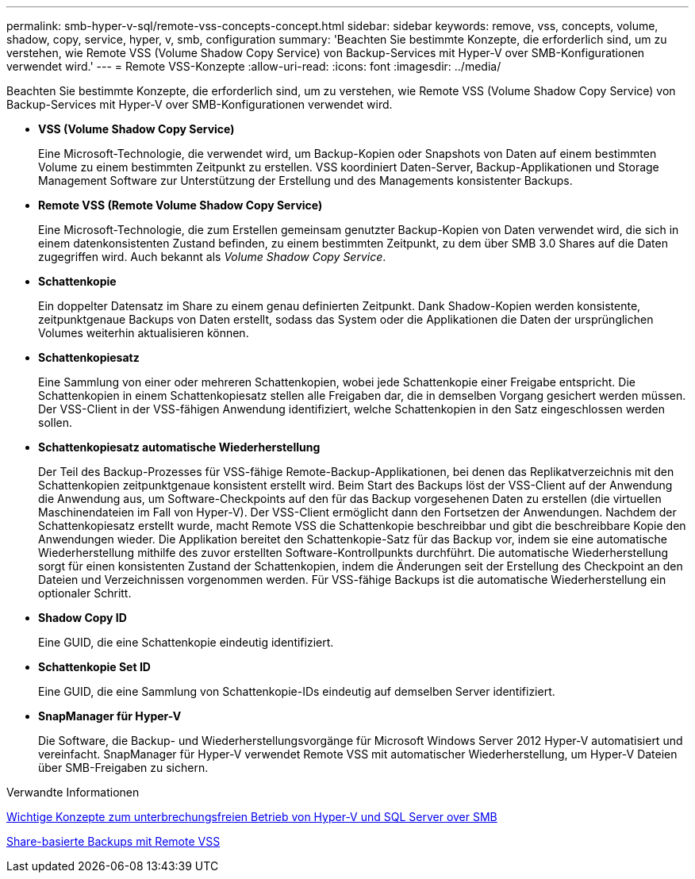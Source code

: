 ---
permalink: smb-hyper-v-sql/remote-vss-concepts-concept.html 
sidebar: sidebar 
keywords: remove, vss, concepts, volume, shadow, copy, service, hyper, v, smb, configuration 
summary: 'Beachten Sie bestimmte Konzepte, die erforderlich sind, um zu verstehen, wie Remote VSS (Volume Shadow Copy Service) von Backup-Services mit Hyper-V over SMB-Konfigurationen verwendet wird.' 
---
= Remote VSS-Konzepte
:allow-uri-read: 
:icons: font
:imagesdir: ../media/


[role="lead"]
Beachten Sie bestimmte Konzepte, die erforderlich sind, um zu verstehen, wie Remote VSS (Volume Shadow Copy Service) von Backup-Services mit Hyper-V over SMB-Konfigurationen verwendet wird.

* *VSS (Volume Shadow Copy Service)*
+
Eine Microsoft-Technologie, die verwendet wird, um Backup-Kopien oder Snapshots von Daten auf einem bestimmten Volume zu einem bestimmten Zeitpunkt zu erstellen. VSS koordiniert Daten-Server, Backup-Applikationen und Storage Management Software zur Unterstützung der Erstellung und des Managements konsistenter Backups.

* *Remote VSS (Remote Volume Shadow Copy Service)*
+
Eine Microsoft-Technologie, die zum Erstellen gemeinsam genutzter Backup-Kopien von Daten verwendet wird, die sich in einem datenkonsistenten Zustand befinden, zu einem bestimmten Zeitpunkt, zu dem über SMB 3.0 Shares auf die Daten zugegriffen wird. Auch bekannt als _Volume Shadow Copy Service_.

* *Schattenkopie*
+
Ein doppelter Datensatz im Share zu einem genau definierten Zeitpunkt. Dank Shadow-Kopien werden konsistente, zeitpunktgenaue Backups von Daten erstellt, sodass das System oder die Applikationen die Daten der ursprünglichen Volumes weiterhin aktualisieren können.

* *Schattenkopiesatz*
+
Eine Sammlung von einer oder mehreren Schattenkopien, wobei jede Schattenkopie einer Freigabe entspricht. Die Schattenkopien in einem Schattenkopiesatz stellen alle Freigaben dar, die in demselben Vorgang gesichert werden müssen. Der VSS-Client in der VSS-fähigen Anwendung identifiziert, welche Schattenkopien in den Satz eingeschlossen werden sollen.

* *Schattenkopiesatz automatische Wiederherstellung*
+
Der Teil des Backup-Prozesses für VSS-fähige Remote-Backup-Applikationen, bei denen das Replikatverzeichnis mit den Schattenkopien zeitpunktgenaue konsistent erstellt wird. Beim Start des Backups löst der VSS-Client auf der Anwendung die Anwendung aus, um Software-Checkpoints auf den für das Backup vorgesehenen Daten zu erstellen (die virtuellen Maschinendateien im Fall von Hyper-V). Der VSS-Client ermöglicht dann den Fortsetzen der Anwendungen. Nachdem der Schattenkopiesatz erstellt wurde, macht Remote VSS die Schattenkopie beschreibbar und gibt die beschreibbare Kopie den Anwendungen wieder. Die Applikation bereitet den Schattenkopie-Satz für das Backup vor, indem sie eine automatische Wiederherstellung mithilfe des zuvor erstellten Software-Kontrollpunkts durchführt. Die automatische Wiederherstellung sorgt für einen konsistenten Zustand der Schattenkopien, indem die Änderungen seit der Erstellung des Checkpoint an den Dateien und Verzeichnissen vorgenommen werden. Für VSS-fähige Backups ist die automatische Wiederherstellung ein optionaler Schritt.

* *Shadow Copy ID*
+
Eine GUID, die eine Schattenkopie eindeutig identifiziert.

* *Schattenkopie Set ID*
+
Eine GUID, die eine Sammlung von Schattenkopie-IDs eindeutig auf demselben Server identifiziert.

* *SnapManager für Hyper-V*
+
Die Software, die Backup- und Wiederherstellungsvorgänge für Microsoft Windows Server 2012 Hyper-V automatisiert und vereinfacht. SnapManager für Hyper-V verwendet Remote VSS mit automatischer Wiederherstellung, um Hyper-V Dateien über SMB-Freigaben zu sichern.



.Verwandte Informationen
xref:nondisruptive-operations-glossary-concept.adoc[Wichtige Konzepte zum unterbrechungsfreien Betrieb von Hyper-V und SQL Server over SMB]

xref:share-based-backups-remote-vss-concept.adoc[Share-basierte Backups mit Remote VSS]

